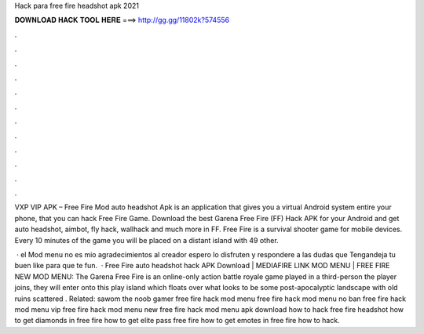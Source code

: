 Hack para free fire headshot apk 2021



𝐃𝐎𝐖𝐍𝐋𝐎𝐀𝐃 𝐇𝐀𝐂𝐊 𝐓𝐎𝐎𝐋 𝐇𝐄𝐑𝐄 ===> http://gg.gg/11802k?574556



.



.



.



.



.



.



.



.



.



.



.



.

VXP VIP APK – Free Fire Mod auto headshot Apk is an application that gives you a virtual Android system entire your phone, that you can hack Free Fire Game. Download the best Garena Free Fire (FF) Hack APK for your Android and get auto headshot, aimbot, fly hack, wallhack and much more in FF. Free Fire is a survival shooter game for mobile devices. Every 10 minutes of the game you will be placed on a distant island with 49 other.

 ·  el Mod menu no es mio agradecimientos al creador espero lo disfruten y respondere a las dudas que Tengandeja tu buen like para que te fun.  · Free Fire auto headshot hack APK Download | MEDIAFIRE LINK MOD MENU | FREE FIRE NEW MOD MENU: The Garena Free Fire is an online-only action battle royale game played in a third-person  the player joins, they will enter onto this play island which floats over what looks to be some post-apocalyptic landscape with old ruins scattered . Related: sawom the noob gamer free fire hack mod menu free fire hack mod menu no ban free fire hack mod menu vip free fire hack mod menu new free fire hack mod menu apk download how to hack free fire headshot how to get diamonds in free fire how to get elite pass free fire how to get emotes in free fire how to hack.
